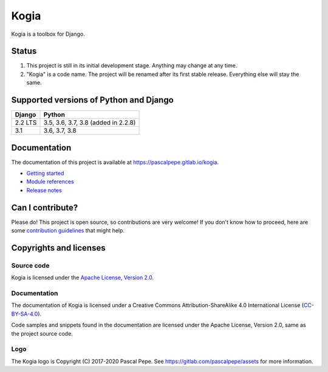 =====
Kogia
=====

Kogia is a toolbox for Django.

.. image:: https://img.shields.io/pypi/l/kogia
   :alt: Apache-2.0
   :target: https://gitlab.com/pascalpepe/kogia/blob/main/LICENSE

.. image:: https://img.shields.io/pypi/v/kogia
   :alt: PyPI
   :target: https://pypi.org/project/kogia/

.. image:: https://img.shields.io/pypi/pyversions/kogia
   :alt: Python
   :target: https://pypi.org/project/kogia/

.. image:: https://img.shields.io/pypi/djversions/kogia?label=django
   :alt: Django
   :target: https://pypi.org/project/kogia/

.. image:: https://gitlab.com/pascalpepe/kogia/badges/main/pipeline.svg
   :alt: Pipeline
   :target: https://gitlab.com/pascalpepe/kogia/-/pipelines


Status
======

1. This project is still in its initial development stage. Anything may change
   at any time.
2. "Kogia" is a code name. The project will be renamed after its first stable
   release. Everything else will stay the same.


Supported versions of Python and Django
=======================================

======= ===================================
Django  Python
======= ===================================
2.2 LTS 3.5, 3.6, 3.7, 3.8 (added in 2.2.8)
------- -----------------------------------
3.1     3.6, 3.7, 3.8
======= ===================================


Documentation
=============

The documentation of this project is available at
https://pascalpepe.gitlab.io/kogia.

- `Getting started <https://pascalpepe.gitlab.io/kogia/getting-started.html>`_
- `Module references <https://pascalpepe.gitlab.io/kogia/references/index.html>`_
- `Release notes <https://pascalpepe.gitlab.io/kogia/releases/index.html>`_


Can I contribute?
=================

Please do! This project is open source, so contributions are very welcome! If
you don't know how to proceed, here are some `contribution guidelines <https://gitlab.com/pascalpepe/kogia/-/blob/main/CONTRIBUTING.md>`_ that might help.


Copyrights and licenses
=======================

Source code
-----------

Kogia is licensed under the `Apache License, Version 2.0 <http://www.apache.org/licenses/LICENSE-2.0>`_.

Documentation
-------------

The documentation of Kogia is licensed under a
Creative Commons Attribution-ShareAlike 4.0 International License
(`CC-BY-SA-4.0 <https://creativecommons.org/licenses/by-sa/4.0/>`_).

Code samples and snippets found in the documentation are licensed under
the Apache License, Version 2.0, same as the project source code.

Logo
----

The Kogia logo is Copyright (C) 2017-2020 Pascal Pepe.
See https://gitlab.com/pascalpepe/assets for more information.
